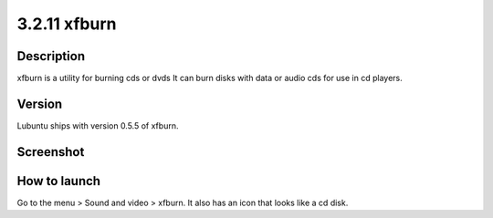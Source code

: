 3.2.11 xfburn
=============

Description
-----------
xfburn is a utility for burning cds or dvds It can burn disks with data or audio cds for use in cd players.

Version
-------
Lubuntu ships with version 0.5.5 of xfburn.

Screenshot
----------
.. image::xfburn.png
   :width: 80%

How to launch
-------------
Go to the menu > Sound and video > xfburn. It also has an icon that looks like a cd disk.

